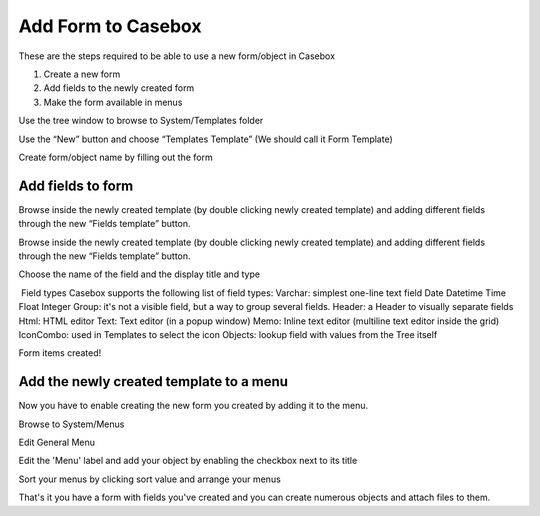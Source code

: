 Add Form to Casebox
============

These are the steps required to be able to use a new form/object in Casebox

1. Create a new form
2. Add fields to the newly created form
3. Make the form available in menus

Use the tree window to browse to System/Templates folder



Use the “New” button and choose “Templates Template” (We should call it Form Template)





Create form/object name by filling out the form





Add fields to form 
------------------

Browse inside the newly created template (by double clicking newly created template) and adding different fields through the new “Fields template” button.


Browse inside the newly created template (by double clicking newly created template) and adding different fields through the new “Fields template” button.








Choose the name of the field and the display title and type



​ Field types
Casebox supports the following list of field types:
Varchar: simplest one-line text field
Date
Datetime
Time
Float
Integer
Group: it's not a visible field, but a way to group several fields.
Header: a Header to visually separate fields
Html: HTML editor
Text: Text editor (in a popup window)
Memo: Inline text editor (multiline text editor inside the grid)
IconCombo: used in Templates to select the icon
Objects: lookup field with values from the Tree itself


Form items created!



Add the newly created template to a menu
----------------------------------------
Now you have to enable creating the new form you created by adding it to the menu.

Browse to System/Menus



Edit General Menu


Edit the 'Menu' label and add your object by enabling the checkbox next to its title


Sort your menus by clicking sort value and arrange your menus



That's it you have a form with fields you've created and you can create numerous objects and attach files to them.



